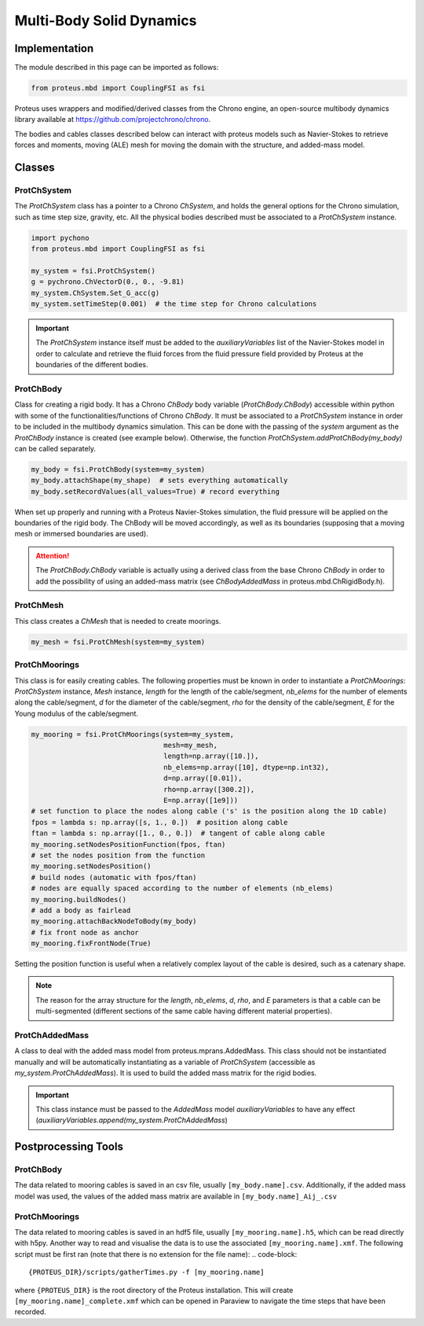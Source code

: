 .. _body_dynamics:

Multi-Body Solid Dynamics
*************************

Implementation
==============

The module described in this page can be imported as follows:

.. code-block:: python

   from proteus.mbd import CouplingFSI as fsi

Proteus uses wrappers and modified/derived classes from the Chrono engine, an open-source multibody dynamics library available at https://github.com/projectchrono/chrono.

The bodies and cables classes described below can interact with proteus models
such as Navier-Stokes to retrieve forces and moments, moving (ALE) mesh for
moving the domain with the structure, and added-mass model.

.. todo::

   Maybe replace cython declaration for Chrono headers with the Chrono
   pyEngine, but only if there is still flexibility such as access to C++
   pointer from the python implementation of Chrono.


Classes
=======


ProtChSystem
------------

The `ProtChSystem` class has a pointer to a Chrono `ChSystem`, and holds the
general options for the Chrono simulation, such as time step size, gravity,
etc. All the physical bodies described must be associated to a `ProtChSystem`
instance.


.. code-block:: python

   import pychono
   from proteus.mbd import CouplingFSI as fsi

   my_system = fsi.ProtChSystem()
   g = pychrono.ChVectorD(0., 0., -9.81)
   my_system.ChSystem.Set_G_acc(g)
   my_system.setTimeStep(0.001)  # the time step for Chrono calculations

.. important::

   The `ProtChSystem` instance itself must be added to the `auxiliaryVariables`
   list of the Navier-Stokes model in order to calculate and retrieve the fluid
   forces from the fluid pressure field provided by Proteus at the boundaries
   of the different bodies.


ProtChBody
----------

Class for creating a rigid body. It has a Chrono `ChBody` body variable
(`ProtChBody.ChBody`) accessible within python with some of the
functionalities/functions of Chrono `ChBody`. It must be associated to a
`ProtChSystem` instance in order to be included in the multibody dynamics
simulation. This can be done with the passing of the `system` argument as the
`ProtChBody` instance is created (see example below). Otherwise, the function
`ProtChSystem.addProtChBody(my_body)` can be called separately.

.. code-block:: python

   my_body = fsi.ProtChBody(system=my_system)
   my_body.attachShape(my_shape)  # sets everything automatically
   my_body.setRecordValues(all_values=True) # record everything


When set up properly and running with a Proteus Navier-Stokes simulation, the
fluid pressure will be applied on the boundaries of the rigid body. The ChBody
will be moved accordingly, as well as its boundaries (supposing that a moving
mesh or immersed boundaries are used).

.. attention::

   The `ProtChBody.ChBody`  variable is actually using a derived class from the
   base Chrono `ChBody` in order to add the possibility of using an added-mass
   matrix (see `ChBodyAddedMass` in proteus.mbd.ChRigidBody.h).

ProtChMesh
----------

This class creates a `ChMesh` that is needed to create moorings.

.. code-block:: python

   my_mesh = fsi.ProtChMesh(system=my_system)


.. todo::

   Rename current class `Mesh` in `ProtChMesh` for consistency (code breaking
   change for some all cases using moorings)


ProtChMoorings
--------------

This class is for easily creating cables. The following properties must be
known in order to instantiate a `ProtChMoorings`: `ProtChSystem` instance,
`Mesh` instance, `length` for the length of the cable/segment, `nb_elems` for
the number of elements along the cable/segment, `d` for the diameter of the
cable/segment, `rho` for the density of the cable/segment, `E` for the Young
modulus of the cable/segment.

.. code-block:: python

   my_mooring = fsi.ProtChMoorings(system=my_system,
                                   mesh=my_mesh,
                                   length=np.array([10.]),
                                   nb_elems=np.array([10], dtype=np.int32),
                                   d=np.array([0.01]),
                                   rho=np.array([300.2]),
                                   E=np.array([1e9]))
   # set function to place the nodes along cable ('s' is the position along the 1D cable)
   fpos = lambda s: np.array([s, 1., 0.])  # position along cable
   ftan = lambda s: np.array([1., 0., 0.])  # tangent of cable along cable
   my_mooring.setNodesPositionFunction(fpos, ftan)
   # set the nodes position from the function
   my_mooring.setNodesPosition()
   # build nodes (automatic with fpos/ftan)
   # nodes are equally spaced according to the number of elements (nb_elems)
   my_mooring.buildNodes()
   # add a body as fairlead
   my_mooring.attachBackNodeToBody(my_body)
   # fix front node as anchor
   my_mooring.fixFrontNode(True)

Setting the position function is useful when a relatively complex layout of the
cable is desired, such as a catenary shape.


.. note::

   The reason for the array structure for the `length`, `nb_elems`, `d`, `rho`,
   and `E` parameters is that a cable can be multi-segmented (different
   sections of the same cable having different material properties).


ProtChAddedMass
---------------

A class to deal with the added mass model from proteus.mprans.AddedMass. This
class should not be instantiated manually and will be automatically
instantiating as a variable of `ProtChSystem` (accessible as
`my_system.ProtChAddedMass`). It is used to build the added mass matrix for the
rigid bodies.

.. important::

   This class instance must be passed to the `AddedMass` model
   `auxiliaryVariables` to have any effect
   (`auxiliaryVariables.append(my_system.ProtChAddedMass`)


Postprocessing Tools
====================

ProtChBody
----------

The data related to mooring cables is saved in an csv file, usually
``[my_body.name].csv``. Additionally, if the added mass model was used, the
values of the added mass matrix are available in ``[my_body.name]_Aij_.csv``

ProtChMoorings
--------------

The data related to mooring cables is saved in an hdf5 file, usually
``[my_mooring.name].h5``, which can be read directly with h5py. Another way to
read and visualise the data is to use the associated ``[my_mooring.name].xmf``.
The following script must be first ran (note that there is no extension for the
file name):
.. code-block::

   {PROTEUS_DIR}/scripts/gatherTimes.py -f [my_mooring.name]

where ``{PROTEUS_DIR}`` is the root directory of the Proteus installation. This
will create ``[my_mooring.name]_complete.xmf`` which can be opened in Paraview
to navigate the time steps that have been recorded.
